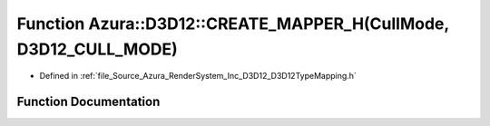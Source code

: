 .. _exhale_function__d3_d12_type_mapping_8h_1ac284343372580489c3f3a10a02333d8a:

Function Azura::D3D12::CREATE_MAPPER_H(CullMode, D3D12_CULL_MODE)
=================================================================

- Defined in :ref:`file_Source_Azura_RenderSystem_Inc_D3D12_D3D12TypeMapping.h`


Function Documentation
----------------------


.. doxygenfunction:: Azura::D3D12::CREATE_MAPPER_H(CullMode, D3D12_CULL_MODE)
